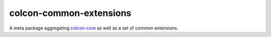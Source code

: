 colcon-common-extensions
========================

A meta package aggregating `colcon-core <https://github.com/colcon/colcon-core>`_ as well as a set of common extensions.
